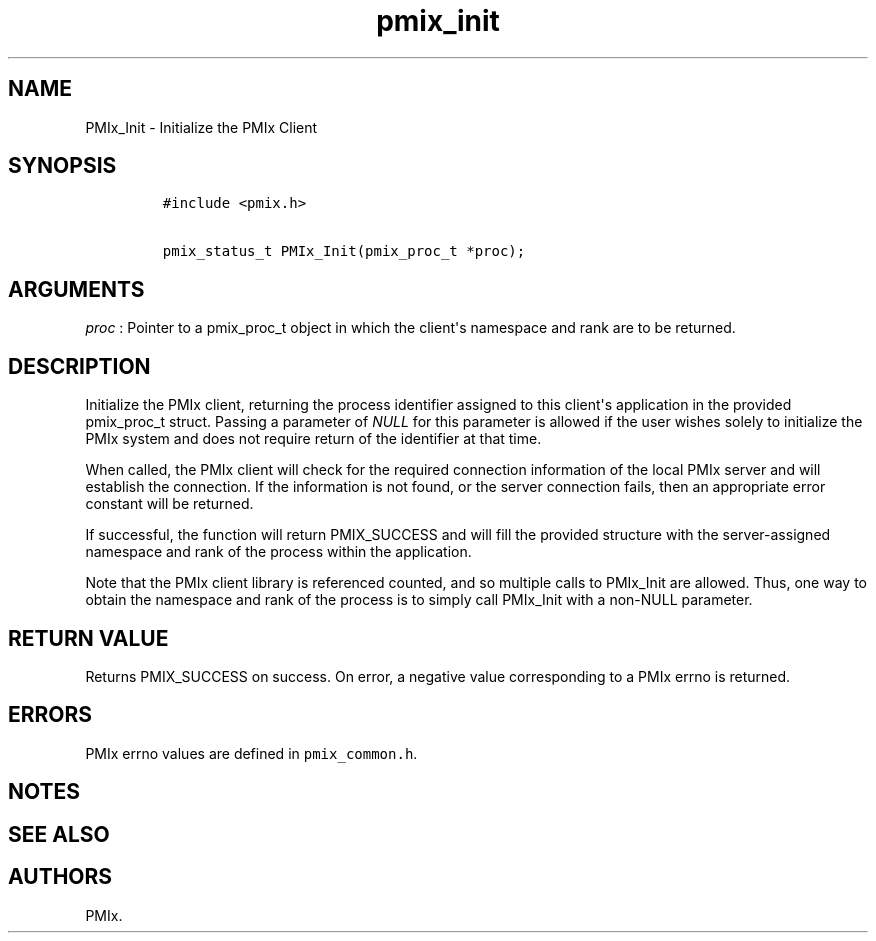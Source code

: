 .TH "pmix_init" "3" "2015\-10\-25" "PMIx Programmer\[aq]s Manual" "\@VERSION\@"
.SH NAME
.PP
PMIx_Init \- Initialize the PMIx Client
.SH SYNOPSIS
.IP
.nf
\f[C]
#include\ <pmix.h>

pmix_status_t\ PMIx_Init(pmix_proc_t\ *proc);
\f[]
.fi
.SH ARGUMENTS
.PP
\f[I]proc\f[] : Pointer to a pmix_proc_t object in which the
client\[aq]s namespace and rank are to be returned.
.SH DESCRIPTION
.PP
Initialize the PMIx client, returning the process identifier assigned to
this client\[aq]s application in the provided pmix_proc_t struct.
Passing a parameter of \f[I]NULL\f[] for this parameter is allowed if
the user wishes solely to initialize the PMIx system and does not
require return of the identifier at that time.
.PP
When called, the PMIx client will check for the required connection
information of the local PMIx server and will establish the connection.
If the information is not found, or the server connection fails, then an
appropriate error constant will be returned.
.PP
If successful, the function will return PMIX_SUCCESS and will fill the
provided structure with the server\-assigned namespace and rank of the
process within the application.
.PP
Note that the PMIx client library is referenced counted, and so multiple
calls to PMIx_Init are allowed.
Thus, one way to obtain the namespace and rank of the process is to
simply call PMIx_Init with a non\-NULL parameter.
.SH RETURN VALUE
.PP
Returns PMIX_SUCCESS on success.
On error, a negative value corresponding to a PMIx errno is returned.
.SH ERRORS
.PP
PMIx errno values are defined in \f[C]pmix_common.h\f[].
.SH NOTES
.SH SEE ALSO
.SH AUTHORS
PMIx.
